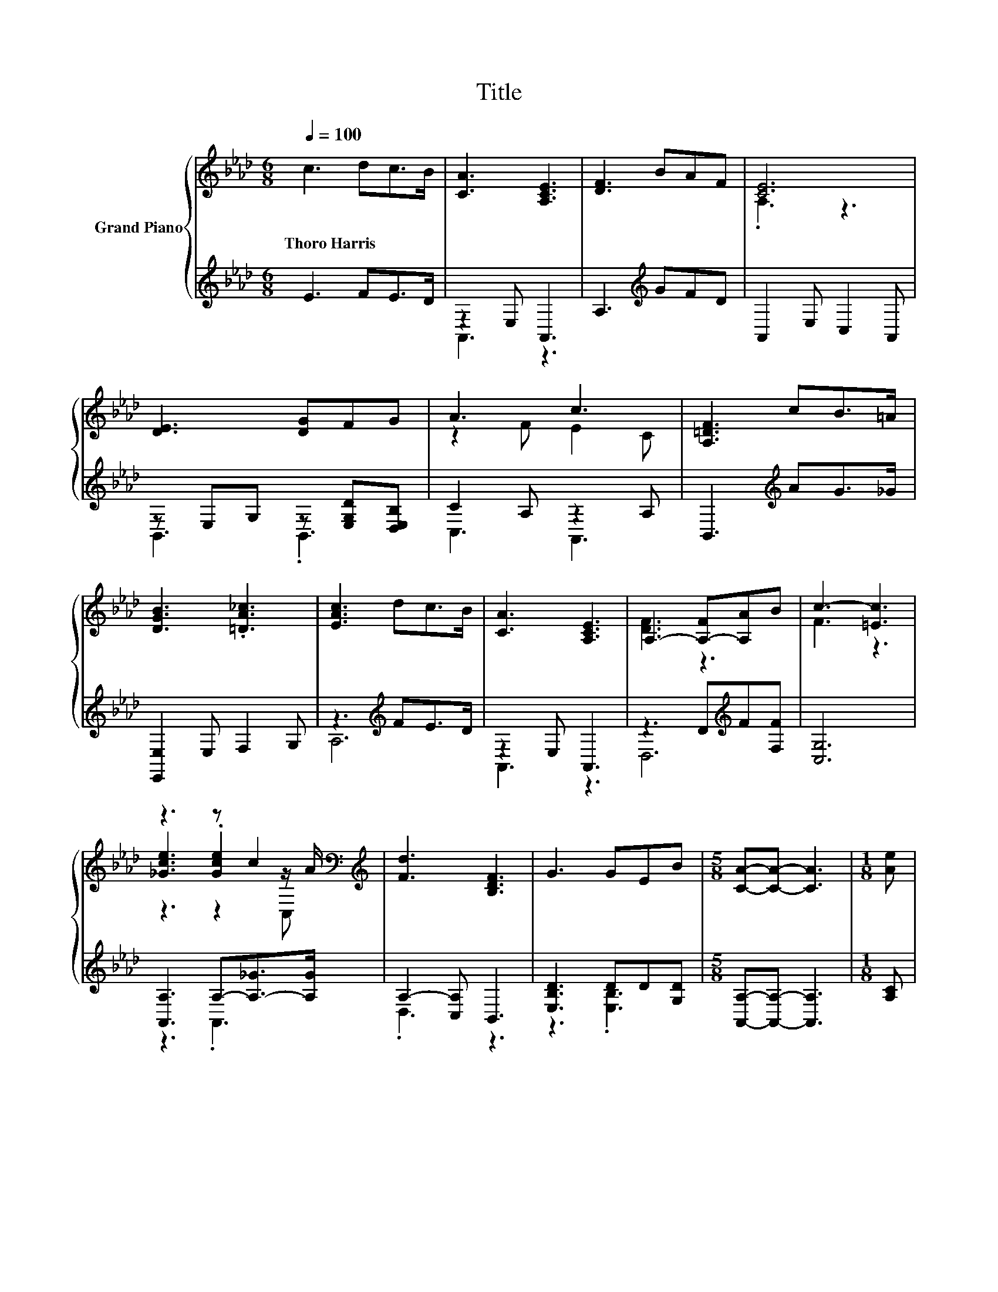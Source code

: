 X:1
T:Title
%%score { ( 1 4 5 ) | ( 2 3 ) }
L:1/8
Q:1/4=100
M:6/8
K:Ab
V:1 treble nm="Grand Piano"
V:4 treble 
V:5 treble 
V:2 treble 
V:3 treble 
V:1
 c3 dc>B | [CA]3 [A,CE]3 | [DF]3 BAF | [CE]6 | [DE]3 [DG]FG | A3 c3 | [A,=DF]3 cB>=A | %7
w: Thoro~Harris * * *|||||||
 [DGB]3 .[=DA_c]3 | [EAc]3 dc>B | [CA]3 [A,CE]3 | A,3- [A,-F][A,A]B | c3- [=Ec]3 | %12
w: |||||
 z3 z c2[K:bass][K:treble] | [Fd]3 [B,DF]3 | G3 GEB |[M:5/8] [CA]-[CA]- [CA]3 |[M:1/8] [Ae] | %17
w: |||||
[M:3/4] [Ge]3 [GB]2 [Ge] | c6 | [=Ec]3 [EG]2 [GB] | A6 | [GB]3 [FA]2 [DF] | [CE] [EA]3 z [Fd] | %23
w: ||||||
 c3 E2 B | [CA]6 |] %25
w: ||
V:2
 E3 FE>D | z2 E, A,,3 | A,3[K:treble] GFD | A,,2 E, C,2 A,, | z E,G, z [E,G,D][D,E,B,] | %5
 C2 A, z2 A, | B,,3[K:treble] AG>_G | [E,,E,]2 E, F,2 G, | z3[K:treble] FE>D | z2 E, A,,3 | %10
 z3 D[K:treble]F[F,F] | [C,G,]6 | [A,,A,]3 A,-[A,-_G]>[A,G] | A,2- [C,A,] B,,3 | [E,B,D]3 DD[G,D] | %15
[M:5/8] [A,,A,]-[A,,A,]- [A,,A,]3 |[M:1/8] [A,C] |[M:3/4] [E,B,]3 [E,D]2 [E,B,] | %18
 A2 z2 z[K:bass] [A,E] | [C,G,]3 [C,B,]2 [C,G,] | [F,F]4- [F,F][F,CF] | [D,D]3 [D,D]2 [D,A,] | %22
 [A,,A,] [C,A,]3 z [B,,A,] | [E,A,E]3 [E,A,C]2 [E,G,D] | [A,,A,]6 |] %25
V:3
 x6 | A,,3 z3 | x3[K:treble] x3 | x6 | B,,3 .B,,3 | C,3 A,,3 | x3[K:treble] x3 | x6 | %8
 A,6[K:treble] | A,,3 z3 | D,6[K:treble] | x6 | z3 .A,,3 | .D,3 z3 | z3 .[E,B,]3 |[M:5/8] x5 | %16
[M:1/8] x |[M:3/4] x6 | [A,C]6[K:bass] | x6 | A,2 z2 z2 | x6 | x6 | x6 | x6 |] %25
V:4
 x6 | x6 | x6 | .A,3 z3 | x6 | z2 F E2 C | x6 | x6 | x6 | x6 | [DF]3 z3 | F3 z3 | %12
 [_Gce]3 .[Gce]2[K:bass] z/[K:treble] A/ | x6 | x6 |[M:5/8] x5 |[M:1/8] x |[M:3/4] x6 | %18
 z z/ G/ F E2 c | x6 | z z/ C/ D C2 A | x6 | x6 | x6 | x6 |] %25
V:5
 x6 | x6 | x6 | x6 | x6 | x6 | x6 | x6 | x6 | x6 | x6 | x6 | z3 z2[K:bass] C,[K:treble] | x6 | x6 | %15
[M:5/8] x5 |[M:1/8] x |[M:3/4] x6 | x6 | x6 | x6 | x6 | x6 | x6 | x6 |] %25

